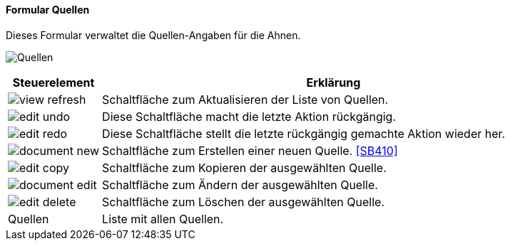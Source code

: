 :SB400-title: Quellen
anchor:SB400[{sb400-title}]

==== Formular {sb400-title}

Dieses Formular verwaltet die Quellen-Angaben für die Ahnen.

image:SB400.png[{sb400-title},title={sb400-title}]

[width="100%",cols="1,5a",frame="all",options="header"]
|==========================
|Steuerelement|Erklärung
|image:icons/view-refresh.png[title="Aktualisieren",width={icon-width}]|Schaltfläche zum Aktualisieren der Liste von Quellen.
|image:icons/edit-undo.png[title="Rückgängig",width={icon-width}]      |Diese Schaltfläche macht die letzte Aktion rückgängig.
|image:icons/edit-redo.png[title="Wiederherstellen",width={icon-width}]|Diese Schaltfläche stellt die letzte rückgängig gemachte Aktion wieder her.
|image:icons/document-new.png[title="Neu",width={icon-width}]              |Schaltfläche zum Erstellen einer neuen Quelle. <<SB410>>
|image:icons/edit-copy.png[title="Kopieren",width={icon-width}]        |Schaltfläche zum Kopieren der ausgewählten Quelle.
|image:icons/document-edit.png[title="Ändern",width={icon-width}]          |Schaltfläche zum Ändern der ausgewählten Quelle.
|image:icons/edit-delete.png[title="Löschen",width={icon-width}]       |Schaltfläche zum Löschen der ausgewählten Quelle.
|Quellen      |Liste mit allen Quellen.
|==========================
